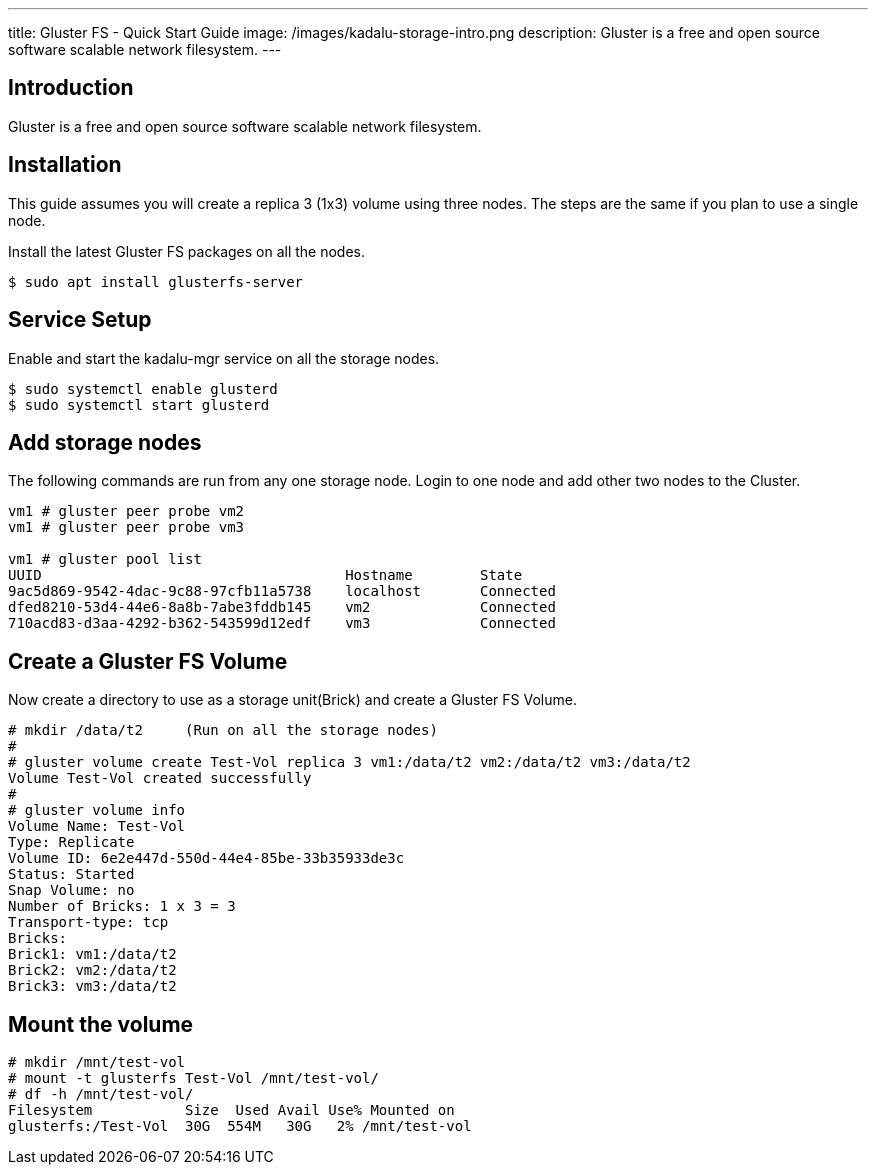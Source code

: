 ---
title: Gluster FS - Quick Start Guide
image: /images/kadalu-storage-intro.png
description: Gluster is a free and open source software scalable network filesystem.
---

== Introduction
Gluster is a free and open source software scalable network filesystem.

== Installation

This guide assumes you will create a replica 3 (1x3) volume using three nodes. The steps are the same if you plan to use a single node.

Install the latest Gluster FS packages on all the nodes.

[source, console]
----
$ sudo apt install glusterfs-server
----

== Service Setup

Enable and start the kadalu-mgr service on all the storage nodes.

[source,console]
----
$ sudo systemctl enable glusterd
$ sudo systemctl start glusterd
----

== Add storage nodes
The following commands are run from any one storage node. Login to one node and add other two nodes to the Cluster.

[source,console]
----
vm1 # gluster peer probe vm2
vm1 # gluster peer probe vm3

vm1 # gluster pool list
UUID                                    Hostname        State
9ac5d869-9542-4dac-9c88-97cfb11a5738    localhost       Connected
dfed8210-53d4-44e6-8a8b-7abe3fddb145    vm2             Connected 
710acd83-d3aa-4292-b362-543599d12edf    vm3             Connected
----

== Create a Gluster FS Volume
Now create a directory to use as a storage unit(Brick) and create a Gluster FS Volume.

[source,console]
----
# mkdir /data/t2     (Run on all the storage nodes)
#
# gluster volume create Test-Vol replica 3 vm1:/data/t2 vm2:/data/t2 vm3:/data/t2
Volume Test-Vol created successfully
#
# gluster volume info
Volume Name: Test-Vol
Type: Replicate
Volume ID: 6e2e447d-550d-44e4-85be-33b35933de3c
Status: Started
Snap Volume: no
Number of Bricks: 1 x 3 = 3
Transport-type: tcp
Bricks:
Brick1: vm1:/data/t2 
Brick2: vm2:/data/t2 
Brick3: vm3:/data/t2 
----

== Mount the volume

[source,console]
----
# mkdir /mnt/test-vol
# mount -t glusterfs Test-Vol /mnt/test-vol/
# df -h /mnt/test-vol/
Filesystem           Size  Used Avail Use% Mounted on
glusterfs:/Test-Vol  30G  554M   30G   2% /mnt/test-vol
----

